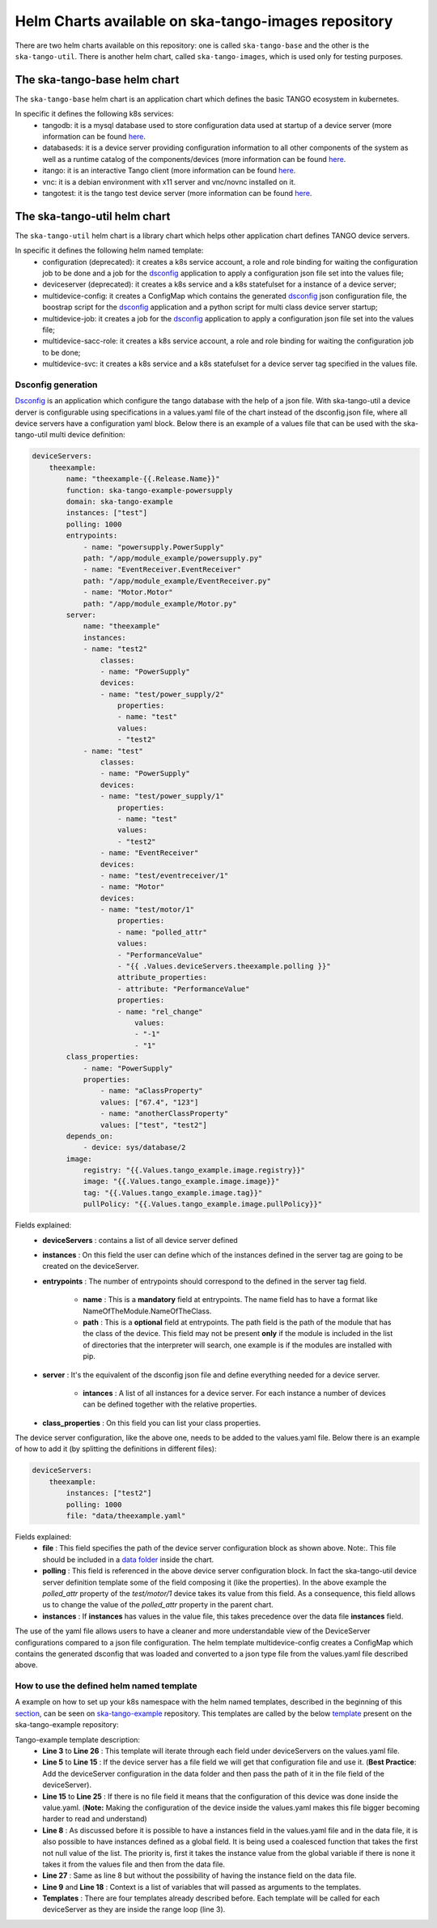 Helm Charts available on ska-tango-images repository
====================================================

There are two helm charts available on this repository: one is called ``ska-tango-base`` and the other is the ``ska-tango-util``.
There is another helm chart, called ``ska-tango-images``, which is used only for testing purposes.

The ska-tango-base helm chart
-------------------------

The ``ska-tango-base`` helm chart is an application chart which defines the basic TANGO ecosystem in kubernetes.

In specific it defines the following k8s services:
 - tangodb: it is a mysql database used to store configuration data used at startup of a device server (more information can be found `here <https://tango-controls.readthedocs.io/en/latest/reference/glossary.html#term-tango-database>`__.
 - databaseds: it is a device server providing configuration information to all other components of the system as well as a runtime catalog of the components/devices (more information can be found `here <https://tango-controls.readthedocs.io/en/latest/reference/glossary.html#term-tango-host>`__.
 - itango: it is an interactive Tango client (more information can be found `here <https://gitlab.com/tango-controls/itango>`__.
 - vnc: it is a debian environment with x11 server and vnc/novnc installed on it.
 - tangotest: it is the tango test device server (more information can be found `here <https://gitlab.com/tango-controls/TangoTest>`__.


The ska-tango-util helm chart
-------------------------

The ``ska-tango-util`` helm chart is a library chart which helps other application chart defines TANGO device servers.

In specific it defines the following helm named template:
 - configuration (deprecated): it creates a k8s service account, a role and role binding for waiting the configuration job to be done and a job for the `dsconfig <https://github.com/MaxIV-KitsControls/lib-maxiv-dsconfig>`_ application to apply a configuration json file set into the values file;
 - deviceserver (deprecated): it creates a k8s service and a k8s statefulset for a instance of a device server;
 - multidevice-config: it creates a ConfigMap which contains the generated `dsconfig <https://github.com/MaxIV-KitsControls/lib-maxiv-dsconfig>`_ json configuration file, the boostrap script for the `dsconfig <https://github.com/MaxIV-KitsControls/lib-maxiv-dsconfig>`_ application and a python script for multi class device server startup;
 - multidevice-job: it creates a job for the `dsconfig <https://github.com/MaxIV-KitsControls/lib-maxiv-dsconfig>`_ application to apply a configuration json file set into the values file;
 - multidevice-sacc-role: it creates a k8s service account, a role and role binding for waiting the configuration job to be done;
 - multidevice-svc: it creates a k8s service and a k8s statefulset for a device server tag specified in the values file.


Dsconfig generation
+++++++++++++++++++

`Dsconfig <https://github.com/MaxIV-KitsControls/lib-maxiv-dsconfig>`_ is an application which configure the tango database with the help of a json file.
With ska-tango-util a device derver is configurable using specifications in a values.yaml file of the chart instead of the dsconfig.json file, where all device servers have a configuration yaml block.
Below there is an example of a values file that can be used with the ska-tango-util multi device definition:

.. code-block:: console

    deviceServers:
        theexample:
            name: "theexample-{{.Release.Name}}"
            function: ska-tango-example-powersupply
            domain: ska-tango-example
            instances: ["test"]
            polling: 1000
            entrypoints:
                - name: "powersupply.PowerSupply"
                path: "/app/module_example/powersupply.py"
                - name: "EventReceiver.EventReceiver"
                path: "/app/module_example/EventReceiver.py"
                - name: "Motor.Motor"
                path: "/app/module_example/Motor.py"
            server:
                name: "theexample"
                instances:
                - name: "test2"
                    classes:
                    - name: "PowerSupply"
                    devices:
                    - name: "test/power_supply/2"
                        properties:
                        - name: "test"
                        values:
                        - "test2"
                - name: "test"
                    classes:
                    - name: "PowerSupply"
                    devices:
                    - name: "test/power_supply/1"
                        properties:
                        - name: "test"
                        values:
                        - "test2"
                    - name: "EventReceiver"
                    devices:
                    - name: "test/eventreceiver/1"
                    - name: "Motor"
                    devices:
                    - name: "test/motor/1"
                        properties:
                        - name: "polled_attr"
                        values:
                        - "PerformanceValue"
                        - "{{ .Values.deviceServers.theexample.polling }}"
                        attribute_properties:
                        - attribute: "PerformanceValue"
                        properties:
                        - name: "rel_change"
                            values:
                            - "-1"
                            - "1"
            class_properties:
                - name: "PowerSupply"
                properties:
                    - name: "aClassProperty"
                    values: ["67.4", "123"]
                    - name: "anotherClassProperty"
                    values: ["test", "test2"]
            depends_on:
                - device: sys/database/2
            image:
                registry: "{{.Values.tango_example.image.registry}}"
                image: "{{.Values.tango_example.image.image}}"
                tag: "{{.Values.tango_example.image.tag}}"
                pullPolicy: "{{.Values.tango_example.image.pullPolicy}}"


Fields explained:
 - **deviceServers** : contains a list of all device server defined
 - **instances** : On this field the user can define which of the instances defined in the server tag are going to be created on the deviceServer.
 - **entrypoints** : The number of entrypoints should correspond to the defined in the server tag field.

    - **name** : This is a **mandatory** field at entrypoints. The name field has to have a format like NameOfTheModule.NameOfTheClass.
    - **path** : This is a **optional** field at entrypoints. The path field is the path of the module that has the class of the device. This field may not be present **only** if the module is included in the list of directories that the interpreter will search, one example is if the modules are installed with pip.

 - **server** : It's the equivalent of the dsconfig json file and define everything needed for a device server.

    - **intances** : A list of all instances for a device server. For each instance a number of devices can be defined together with the relative properties.
 - **class_properties** : On this field you can list your class properties.

The device server configuration, like the above one, needs to be added to the values.yaml file. Below there is an example of how to add it (by splitting the definitions in different files):

.. code-block:: console

    deviceServers:
        theexample:
            instances: ["test2"]
            polling: 1000
            file: "data/theexample.yaml"

Fields explained:
    - **file** : This field specifies the path of the device server configuration block as shown above. Note:. This file should be included in a `data folder <https://gitlab.com/ska-telescope/ska-tango-example/-/tree/master/charts/ska-tango-example/data>`__ inside the chart.
    - **polling** : This field is referenced in the above device server configuration block. In fact the ska-tango-util device server definition template some of the field composing it (like the properties). In the above example the *polled_attr* property of the *test/motor/1* device takes its value from this field. As a consequence, this field allows us to change the value of the *polled_attr* property in the parent chart.
    - **instances** : If **instances** has values ​​in the value file, this takes precedence over the data file **instances** field.

The use of the yaml file allows users to have a cleaner and more understandable view of the DeviceServer configurations compared to a json file configuration.
The helm template multidevice-config creates a ConfigMap which contains the generated dsconfig that was loaded and converted to a json type file from the values.yaml file described above.


How to use the defined helm named template
++++++++++++++++++++++++++++++++++++++++++

A example on how to set up your k8s namespace with the helm named templates, described in the beginning of this `section <#the-ska-tango-util-helm-chart>`_, can be seen on `ska-tango-example <https://gitlab.com/ska-telescope/ska-tango-example>`_ repository.
This templates are called by the below `template <https://gitlab.com/ska-telescope/ska-tango-example/-/blob/master/charts/ska-tango-example/templates/deviceservers.yaml>`_ present on the ska-tango-example repository:

.. code-block:: console
    :linenos:

    {{ $localchart := . }}

    {{- range $key, $deviceserver := .Values.deviceServers }}

    {{- if hasKey $deviceserver "file"}}

    {{- $filedeviceserver := $.Files.Get $deviceserver.file | fromYaml }}
    {{- $_ := set $filedeviceserver "instances" (coalesce $localchart.Values.global.instances $deviceserver.instances $filedeviceserver.instances) }}
    {{- $context := dict "name" $key "deviceserver" $filedeviceserver "image" $deviceserver.image "local" $localchart }}
    {{ template "ska-tango-util.multidevice-config.tpl" $context }}
    {{ template "ska-tango-util.multidevice-sacc-role.tpl" $context }}
    {{ template "ska-tango-util.multidevice-job.tpl" $context }}
    {{ template "ska-tango-util.multidevice-svc.tpl" $context }}

    {{- else }}

    {{- $_ := set $deviceserver "instances" (coalesce $localchart.Values.global.instances $deviceserver.instances) }}
    {{- $context := dict "name" $key "deviceserver" $deviceserver "image" $deviceserver.image "local" $localchart }}
    {{ template "ska-tango-util.multidevice-config.tpl" $context }}
    {{ template "ska-tango-util.multidevice-sacc-role.tpl" $context }}
    {{ template "ska-tango-util.multidevice-job.tpl" $context }}
    {{ template "ska-tango-util.multidevice-svc.tpl" $context }}

    {{- end }}

    {{- end }} # deviceservers

Tango-example template description:
    - **Line 3**  to **Line 26** : This template will iterate through each field under deviceServers on the values.yaml file.
    - **Line 5**  to **Line 15** : If the device server has a file field we will get that configuration file and use it. (**Best Practice**: Add the deviceServer configuration in the data folder and then pass the path of it in the file field of the deviceServer).
    - **Line 15** to **Line 25** : If there is no file field it means that the configuration of this device was done inside the value.yaml. (**Note:** Making the configuration of the device inside the values.yaml makes this file bigger becoming harder to read and understand)
    - **Line 8**  : As discussed before it is possible to have a instances field in the values.yaml file and in the data file, it is also possible to have instances defined as a global field. It is being used a coalesced function that takes the first not null value of the list. The priority is, first it takes the instance value from the global variable if there is none it takes it from the values file and then from the data file.
    - **Line 27** : Same as line 8 but without the possibility of having the instance field on the data file.
    - **Line 9** and **Line 18** : Context is a list of variables that will passed as arguments to the templates.
    - **Templates** : There are four templates already described before. Each template will be called for each deviceServer as they are inside the range loop (line 3).
